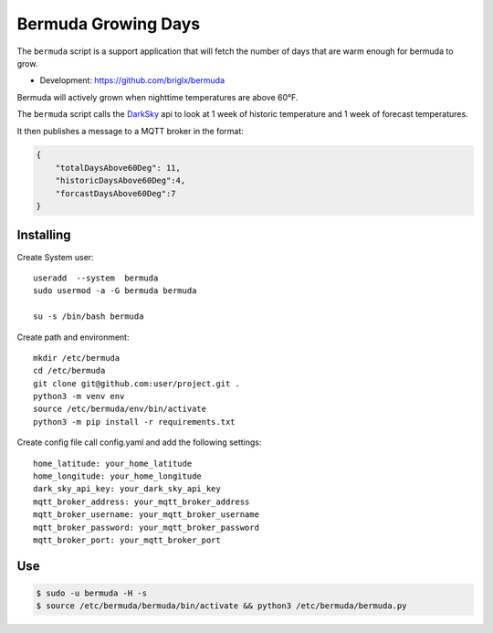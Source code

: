 **********************************
Bermuda Growing Days
**********************************
.. image:: https://travis-ci.org/briglx/bermuda.svg?branch=master
    :target: https://travis-ci.org/briglx/bermuda

The ``bermuda`` script is a support application that will fetch the number of days that are warm enough for bermuda to grow. 

- Development: https://github.com/briglx/bermuda

Bermuda will actively grown when nighttime temperatures are above 60°F.

The ``bermuda`` script calls the DarkSky_ api  to look at 1 week of historic temperature and 1 week of forecast temperatures.

It then publishes a message to a MQTT broker in the format:

.. code-block:: javascript

    {
        "totalDaysAbove60Deg": 11, 
        "historicDaysAbove60Deg":4,
        "forcastDaysAbove60Deg":7
    }


Installing
==========

Create System user::

    useradd  --system  bermuda
    sudo usermod -a -G bermuda bermuda

    su -s /bin/bash bermuda

Create path and environment::

    mkdir /etc/bermuda
    cd /etc/bermuda
    git clone git@github.com:user/project.git .
    python3 -m venv env
    source /etc/bermuda/env/bin/activate
    python3 -m pip install -r requirements.txt

Create config file call config.yaml and add the following settings::

    home_latitude: your_home_latitude
    home_longitude: your_home_longitude
    dark_sky_api_key: your_dark_sky_api_key
    mqtt_broker_address: your_mqtt_broker_address
    mqtt_broker_username: your_mqtt_broker_username
    mqtt_broker_password: your_mqtt_broker_password
    mqtt_broker_port: your_mqtt_broker_port



.. _DarkSky: https://darksky.net/dev/docs

Use
==========

.. code-block:: bash

    $ sudo -u bermuda -H -s
    $ source /etc/bermuda/bermuda/bin/activate && python3 /etc/bermuda/bermuda.py